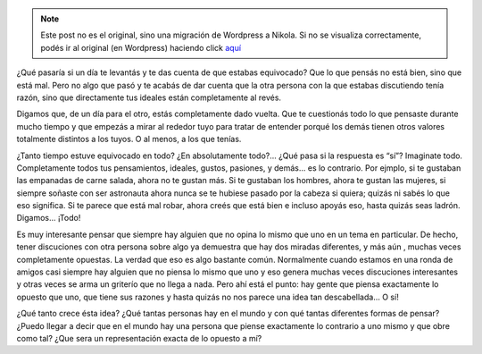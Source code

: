 .. link:
.. description:
.. tags: arte, frases
.. date: 2012/10/16 22:00:36
.. title: NOT YOU
.. slug: not-you


.. note::

   Este post no es el original, sino una migración de Wordpress a
   Nikola. Si no se visualiza correctamente, podés ir al original (en
   Wordpress) haciendo click aquí_

.. _aquí: http://humitos.wordpress.com/2012/10/16/not-you/


¿Qué pasaría si un día te levantás y te das cuenta de que estabas
equivocado? Que lo que pensás no está bien, sino que está mal. Pero no
algo que pasó y te acabás de dar cuenta que la otra persona con la que
estabas discutiendo tenía razón, sino que directamente tus ideales están
completamente al revés.

Digamos que, de un día para el otro, estás completamente dado vuelta.
Que te cuestionás todo lo que pensaste durante mucho tiempo y que
empezás a mirar al rededor tuyo para tratar de entender porqué los demás
tienen otros valores totalmente distintos a los tuyos. O al menos, a los
que tenías.

¿Tanto tiempo estuve equivocado en todo? ¿En absolutamente todo?... ¿Qué
pasa si la respuesta es “sí”? Imaginate todo. Completamente todos tus
pensamientos, ideales, gustos, pasiones, y demás... es lo contrario. Por
ejmplo, si te gustaban las empanadas de carne salada, ahora no te gustan
más. Si te gustaban los hombres, ahora te gustan las mujeres, si siempre
soñaste con ser astronauta ahora nunca se te hubiese pasado por la
cabeza si quiera; quizás ni sabés lo que eso significa. Si te parece que
está mal robar, ahora creés que está bien e incluso apoyás eso, hasta
quizás seas ladrón. Digamos... ¡Todo!

Es muy interesante pensar que siempre hay alguien que no opina lo mismo
que uno en un tema en particular. De hecho, tener discuciones con otra
persona sobre algo ya demuestra que hay dos miradas diferentes, y más
aún , muchas veces completamente opuestas. La verdad que eso es algo
bastante común. Normalmente cuando estamos en una ronda de amigos casi
siempre hay alguien que no piensa lo mismo que uno y eso genera muchas
veces discuciones interesantes y otras veces se arma un griterío que no
llega a nada. Pero ahí está el punto: hay gente que piensa exactamente
lo opuesto que uno, que tiene sus razones y hasta quizás no nos parece
una idea tan descabellada... O sí!

¿Qué tanto crece ésta idea? ¿Qué tantas personas hay en el mundo y con
qué tantas diferentes formas de pensar? ¿Puedo llegar a decir que en el
mundo hay una persona que piense exactamente lo contrario a uno mismo y
que obre como tal? ¿Que sera un representación exacta de lo opuesto a
mí?
